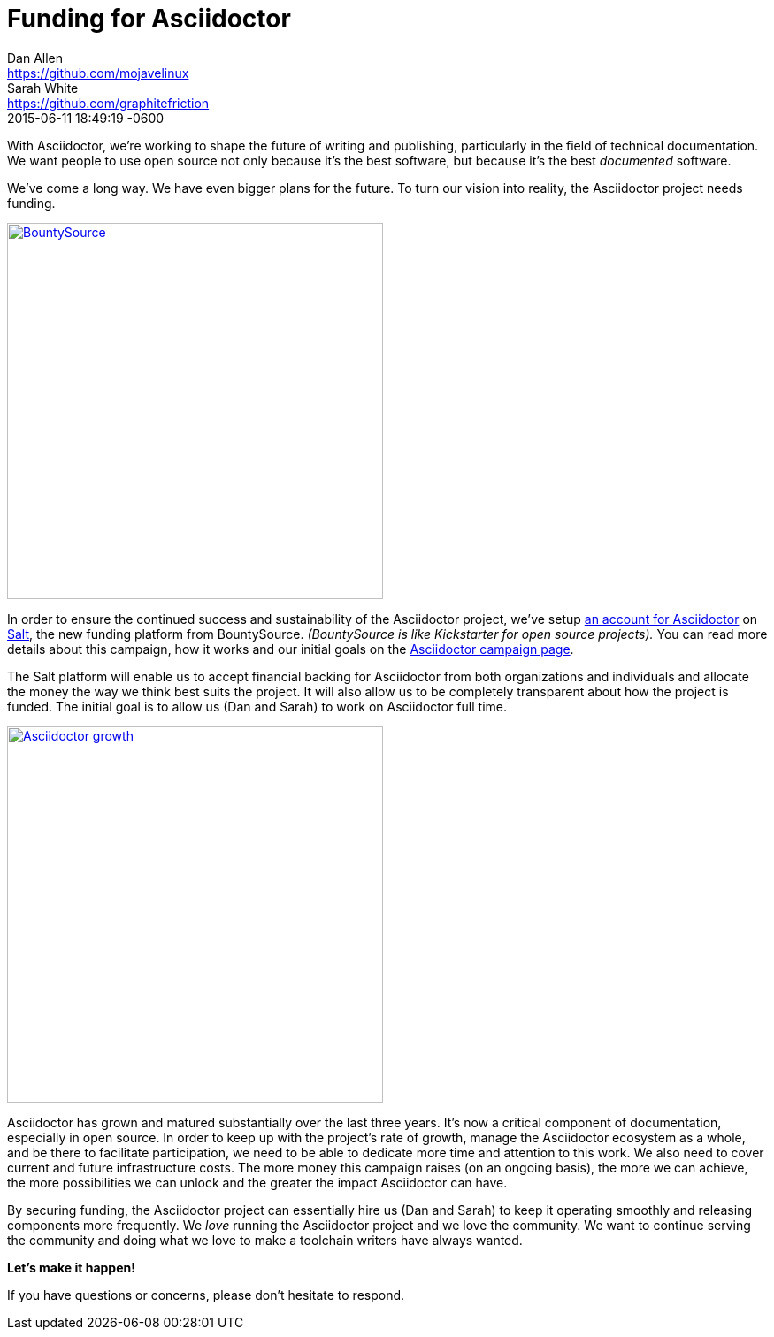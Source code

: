 = Funding for Asciidoctor
Dan Allen <https://github.com/mojavelinux>; Sarah White <https://github.com/graphitefriction>
2015-06-11
:revdate: 2015-06-11 18:49:19 -0600
:page-tags: [announcement]

[.lead]
With Asciidoctor, we're working to shape the future of writing and publishing, particularly in the field of technical documentation.
We want people to use open source not only because it's the best software, but because it's the best _documented_ software.

We've come a long way.
We have even bigger plans for the future.
To turn our vision into reality, the Asciidoctor project needs funding.

[.right]
image::bountysource-logo.png[BountySource,425,link=https://salt.bountysource.com/teams/asciidoctor]

In order to ensure the continued success and sustainability of the Asciidoctor project, we've setup https://salt.bountysource.com/teams/asciidoctor[an account for Asciidoctor^] on https://github.com/bountysource/frontend/wiki/Salt-Frequently-Asked-Questions[Salt^], the new funding platform from BountySource.
_(BountySource is like Kickstarter for open source projects)._
You can read more details about this campaign, how it works and our initial goals on the https://salt.bountysource.com/teams/asciidoctor[Asciidoctor campaign page^].

The Salt platform will enable us to accept financial backing for Asciidoctor from both organizations and individuals and allocate the money the way we think best suits the project.
It will also allow us to be completely transparent about how the project is funded.
The initial goal is to allow us (Dan and Sarah) to work on Asciidoctor full time.

image::asciidoctor-growth-2013-to-2015.png[Asciidoctor growth,425,align=center,link=http://bestgems.org/gems/asciidoctor]

Asciidoctor has grown and matured substantially over the last three years.
It's now a critical component of documentation, especially in open source.
In order to keep up with the project's rate of growth, manage the Asciidoctor ecosystem as a whole, and be there to facilitate participation, we need to be able to dedicate more time and attention to this work.
We also need to cover current and future infrastructure costs.
The more money this campaign raises (on an ongoing basis), the more we can achieve, the more possibilities we can unlock and the greater the impact Asciidoctor can have.

By securing funding, the Asciidoctor project can essentially hire us (Dan and Sarah) to keep it operating smoothly and releasing components more frequently.
We _love_ running the Asciidoctor project and we love the community.
We want to continue serving the community and doing what we love to make a toolchain writers have always wanted.

*Let's make it happen!*

If you have questions or concerns, please don't hesitate to respond.
